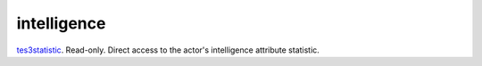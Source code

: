 intelligence
====================================================================================================

`tes3statistic`_. Read-only. Direct access to the actor's intelligence attribute statistic.

.. _`tes3statistic`: ../../../lua/type/tes3statistic.html

